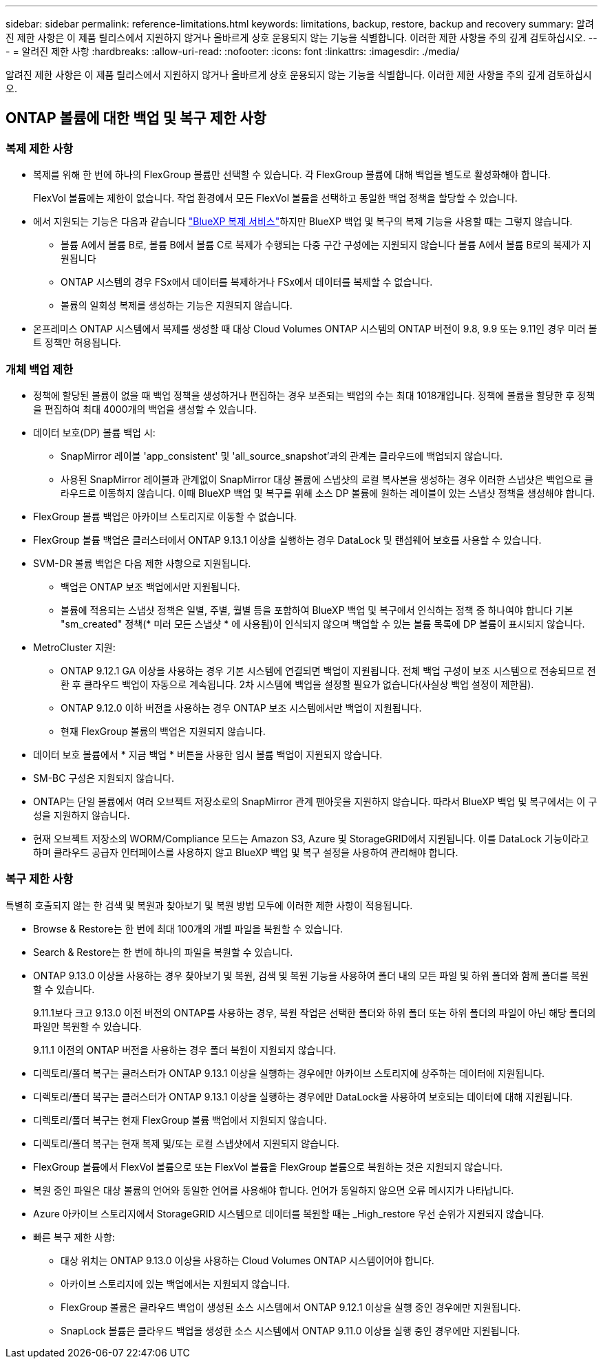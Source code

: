 ---
sidebar: sidebar 
permalink: reference-limitations.html 
keywords: limitations, backup, restore, backup and recovery 
summary: 알려진 제한 사항은 이 제품 릴리스에서 지원하지 않거나 올바르게 상호 운용되지 않는 기능을 식별합니다. 이러한 제한 사항을 주의 깊게 검토하십시오. 
---
= 알려진 제한 사항
:hardbreaks:
:allow-uri-read: 
:nofooter: 
:icons: font
:linkattrs: 
:imagesdir: ./media/


[role="lead"]
알려진 제한 사항은 이 제품 릴리스에서 지원하지 않거나 올바르게 상호 운용되지 않는 기능을 식별합니다. 이러한 제한 사항을 주의 깊게 검토하십시오.



== ONTAP 볼륨에 대한 백업 및 복구 제한 사항



=== 복제 제한 사항

* 복제를 위해 한 번에 하나의 FlexGroup 볼륨만 선택할 수 있습니다. 각 FlexGroup 볼륨에 대해 백업을 별도로 활성화해야 합니다.
+
FlexVol 볼륨에는 제한이 없습니다. 작업 환경에서 모든 FlexVol 볼륨을 선택하고 동일한 백업 정책을 할당할 수 있습니다.

* 에서 지원되는 기능은 다음과 같습니다 https://docs.netapp.com/us-en/bluexp-replication/index.html["BlueXP 복제 서비스"]하지만 BlueXP 백업 및 복구의 복제 기능을 사용할 때는 그렇지 않습니다.
+
** 볼륨 A에서 볼륨 B로, 볼륨 B에서 볼륨 C로 복제가 수행되는 다중 구간 구성에는 지원되지 않습니다 볼륨 A에서 볼륨 B로의 복제가 지원됩니다
** ONTAP 시스템의 경우 FSx에서 데이터를 복제하거나 FSx에서 데이터를 복제할 수 없습니다.
** 볼륨의 일회성 복제를 생성하는 기능은 지원되지 않습니다.


* 온프레미스 ONTAP 시스템에서 복제를 생성할 때 대상 Cloud Volumes ONTAP 시스템의 ONTAP 버전이 9.8, 9.9 또는 9.11인 경우 미러 볼트 정책만 허용됩니다.




=== 개체 백업 제한

* 정책에 할당된 볼륨이 없을 때 백업 정책을 생성하거나 편집하는 경우 보존되는 백업의 수는 최대 1018개입니다. 정책에 볼륨을 할당한 후 정책을 편집하여 최대 4000개의 백업을 생성할 수 있습니다.
* 데이터 보호(DP) 볼륨 백업 시:
+
** SnapMirror 레이블 'app_consistent' 및 'all_source_snapshot'과의 관계는 클라우드에 백업되지 않습니다.
** 사용된 SnapMirror 레이블과 관계없이 SnapMirror 대상 볼륨에 스냅샷의 로컬 복사본을 생성하는 경우 이러한 스냅샷은 백업으로 클라우드로 이동하지 않습니다. 이때 BlueXP 백업 및 복구를 위해 소스 DP 볼륨에 원하는 레이블이 있는 스냅샷 정책을 생성해야 합니다.


* FlexGroup 볼륨 백업은 아카이브 스토리지로 이동할 수 없습니다.
* FlexGroup 볼륨 백업은 클러스터에서 ONTAP 9.13.1 이상을 실행하는 경우 DataLock 및 랜섬웨어 보호를 사용할 수 있습니다.
* SVM-DR 볼륨 백업은 다음 제한 사항으로 지원됩니다.
+
** 백업은 ONTAP 보조 백업에서만 지원됩니다.
** 볼륨에 적용되는 스냅샷 정책은 일별, 주별, 월별 등을 포함하여 BlueXP 백업 및 복구에서 인식하는 정책 중 하나여야 합니다 기본 "sm_created" 정책(* 미러 모든 스냅샷 * 에 사용됨)이 인식되지 않으며 백업할 수 있는 볼륨 목록에 DP 볼륨이 표시되지 않습니다.




* MetroCluster 지원:
+
** ONTAP 9.12.1 GA 이상을 사용하는 경우 기본 시스템에 연결되면 백업이 지원됩니다. 전체 백업 구성이 보조 시스템으로 전송되므로 전환 후 클라우드 백업이 자동으로 계속됩니다. 2차 시스템에 백업을 설정할 필요가 없습니다(사실상 백업 설정이 제한됨).
** ONTAP 9.12.0 이하 버전을 사용하는 경우 ONTAP 보조 시스템에서만 백업이 지원됩니다.
** 현재 FlexGroup 볼륨의 백업은 지원되지 않습니다.


* 데이터 보호 볼륨에서 * 지금 백업 * 버튼을 사용한 임시 볼륨 백업이 지원되지 않습니다.
* SM-BC 구성은 지원되지 않습니다.
* ONTAP는 단일 볼륨에서 여러 오브젝트 저장소로의 SnapMirror 관계 팬아웃을 지원하지 않습니다. 따라서 BlueXP 백업 및 복구에서는 이 구성을 지원하지 않습니다.
* 현재 오브젝트 저장소의 WORM/Compliance 모드는 Amazon S3, Azure 및 StorageGRID에서 지원됩니다. 이를 DataLock 기능이라고 하며 클라우드 공급자 인터페이스를 사용하지 않고 BlueXP 백업 및 복구 설정을 사용하여 관리해야 합니다.




=== 복구 제한 사항

특별히 호출되지 않는 한 검색 및 복원과 찾아보기 및 복원 방법 모두에 이러한 제한 사항이 적용됩니다.

* Browse & Restore는 한 번에 최대 100개의 개별 파일을 복원할 수 있습니다.
* Search & Restore는 한 번에 하나의 파일을 복원할 수 있습니다.
* ONTAP 9.13.0 이상을 사용하는 경우 찾아보기 및 복원, 검색 및 복원 기능을 사용하여 폴더 내의 모든 파일 및 하위 폴더와 함께 폴더를 복원할 수 있습니다.
+
9.11.1보다 크고 9.13.0 이전 버전의 ONTAP를 사용하는 경우, 복원 작업은 선택한 폴더와 하위 폴더 또는 하위 폴더의 파일이 아닌 해당 폴더의 파일만 복원할 수 있습니다.

+
9.11.1 이전의 ONTAP 버전을 사용하는 경우 폴더 복원이 지원되지 않습니다.

* 디렉토리/폴더 복구는 클러스터가 ONTAP 9.13.1 이상을 실행하는 경우에만 아카이브 스토리지에 상주하는 데이터에 지원됩니다.
* 디렉토리/폴더 복구는 클러스터가 ONTAP 9.13.1 이상을 실행하는 경우에만 DataLock을 사용하여 보호되는 데이터에 대해 지원됩니다.
* 디렉토리/폴더 복구는 현재 FlexGroup 볼륨 백업에서 지원되지 않습니다.
* 디렉토리/폴더 복구는 현재 복제 및/또는 로컬 스냅샷에서 지원되지 않습니다.
* FlexGroup 볼륨에서 FlexVol 볼륨으로 또는 FlexVol 볼륨을 FlexGroup 볼륨으로 복원하는 것은 지원되지 않습니다.
* 복원 중인 파일은 대상 볼륨의 언어와 동일한 언어를 사용해야 합니다. 언어가 동일하지 않으면 오류 메시지가 나타납니다.
* Azure 아카이브 스토리지에서 StorageGRID 시스템으로 데이터를 복원할 때는 _High_restore 우선 순위가 지원되지 않습니다.
* 빠른 복구 제한 사항:
+
** 대상 위치는 ONTAP 9.13.0 이상을 사용하는 Cloud Volumes ONTAP 시스템이어야 합니다.
** 아카이브 스토리지에 있는 백업에서는 지원되지 않습니다.
** FlexGroup 볼륨은 클라우드 백업이 생성된 소스 시스템에서 ONTAP 9.12.1 이상을 실행 중인 경우에만 지원됩니다.
** SnapLock 볼륨은 클라우드 백업을 생성한 소스 시스템에서 ONTAP 9.11.0 이상을 실행 중인 경우에만 지원됩니다.




